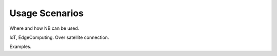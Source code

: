 Usage Scenarios
===============

Where and how NB can be used.

IoT, EdgeComputing.
Over satellite connection.

Examples.

